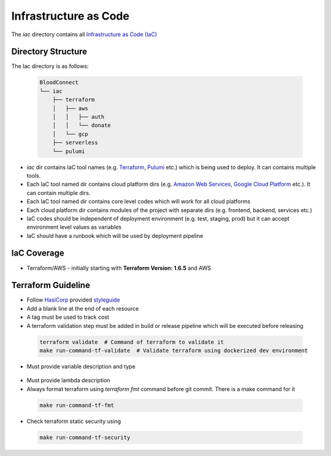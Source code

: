======================
Infrastructure as Code
======================

The `iac` directory contains all `Infrastructure as Code (IaC) <https://en.wikipedia.org/wiki/Infrastructure_as_code>`_

Directory Structure
~~~~~~~~~~~~~~~~~~~

The Iac directory is as follows:

 .. code-block:: text

    BloodConnect
    └── iac
        ├── terraform
        │   ├── aws
        │   │   ├── auth
        │   │   └── donate
        │   └── gcp
        ├── serverless
        └── pulumi


- `iac` dir contains IaC tool names (e.g. `Terraform <https://www.terraform.io/>`_, `Pulumi <https://www.pulumi.com/>`_ etc.) which is being used to deploy. It can contains multiple tools.
- Each IaC tool named dir contains cloud platform dirs (e.g. `Amazon Web Services <https://aws.amazon.com/>`_, `Google Cloud Platform <https://cloud.google.com/>`_ etc.). It can contain multiple dirs.
- Each IaC tool named dir contains core level codes which will work for all cloud platforms
- Each cloud platform dir contains modules of the project with separate dirs (e.g. frontend, backend, services etc.)
- IaC codes should be independent of deployment environment (e.g. test, staging, prod) but it can accept environment level values as variables
- IaC should have a runbook which will be used by deployment pipeline


IaC Coverage
~~~~~~~~~~~~
- Terraform/AWS - initially starting with **Terraform Version: 1.6.5** and AWS

Terraform Guideline
~~~~~~~~~~~~~~~~~~~
- Follow `HasiCorp <https://www.hashicorp.com/>`_ provided `styleguide <https://developer.hashicorp.com/terraform/language/syntax/style>`_
- Add a blank line at the end of each resource
- A tag must be used to track cost
- A terraform validation step must be added in build or release pipeline which will be executed before releasing

 .. code-block:: bash

    terraform validate  # Command of terraform to validate it
    make run-command-tf-validate  # Validate terraform using dockerized dev environment

- Must provide variable description and type

 .. literalinclude:: ../assets/codes/terraform/variable.tf

- Must provide lambda description
- Always format terraform using `terraform fmt` command before git commit. There is a make command for it

 .. code-block:: bash

    make run-command-tf-fmt

- Check terraform static security using

 .. code-block:: bash

    make run-command-tf-security

